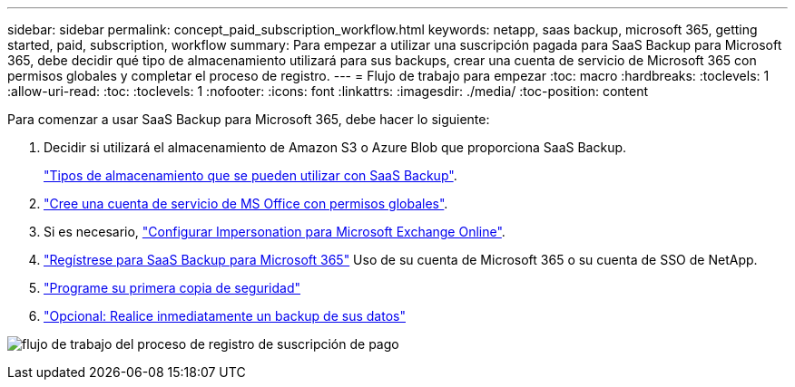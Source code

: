 ---
sidebar: sidebar 
permalink: concept_paid_subscription_workflow.html 
keywords: netapp, saas backup, microsoft 365, getting started, paid, subscription, workflow 
summary: Para empezar a utilizar una suscripción pagada para SaaS Backup para Microsoft 365, debe decidir qué tipo de almacenamiento utilizará para sus backups, crear una cuenta de servicio de Microsoft 365 con permisos globales y completar el proceso de registro. 
---
= Flujo de trabajo para empezar
:toc: macro
:hardbreaks:
:toclevels: 1
:allow-uri-read: 
:toc: 
:toclevels: 1
:nofooter: 
:icons: font
:linkattrs: 
:imagesdir: ./media/
:toc-position: content


[role="lead"]
Para comenzar a usar SaaS Backup para Microsoft 365, debe hacer lo siguiente:

. Decidir si utilizará el almacenamiento de Amazon S3 o Azure Blob que proporciona SaaS Backup.
+
link:concept_storage_types.html["Tipos de almacenamiento que se pueden utilizar con SaaS Backup"].

. link:task_creating_msservice_account_with_global_permissions.html["Cree una cuenta de servicio de MS Office con permisos globales"].
. Si es necesario, link:task_configuring_impersonation.html["Configurar Impersonation para Microsoft Exchange Online"].
. link:task_signing_up_for_saasbkup_paid_subscription.html["Regístrese para SaaS Backup para Microsoft 365"] Uso de su cuenta de Microsoft 365 o su cuenta de SSO de NetApp.
. link:task_scheduling_first_backup.html["Programe su primera copia de seguridad"]
. link:task_performing_immediate_backup_of_policy.html["Opcional: Realice inmediatamente un backup de sus datos"]


image:O365_workflow_paid_subscription_signup.gif["flujo de trabajo del proceso de registro de suscripción de pago"]
